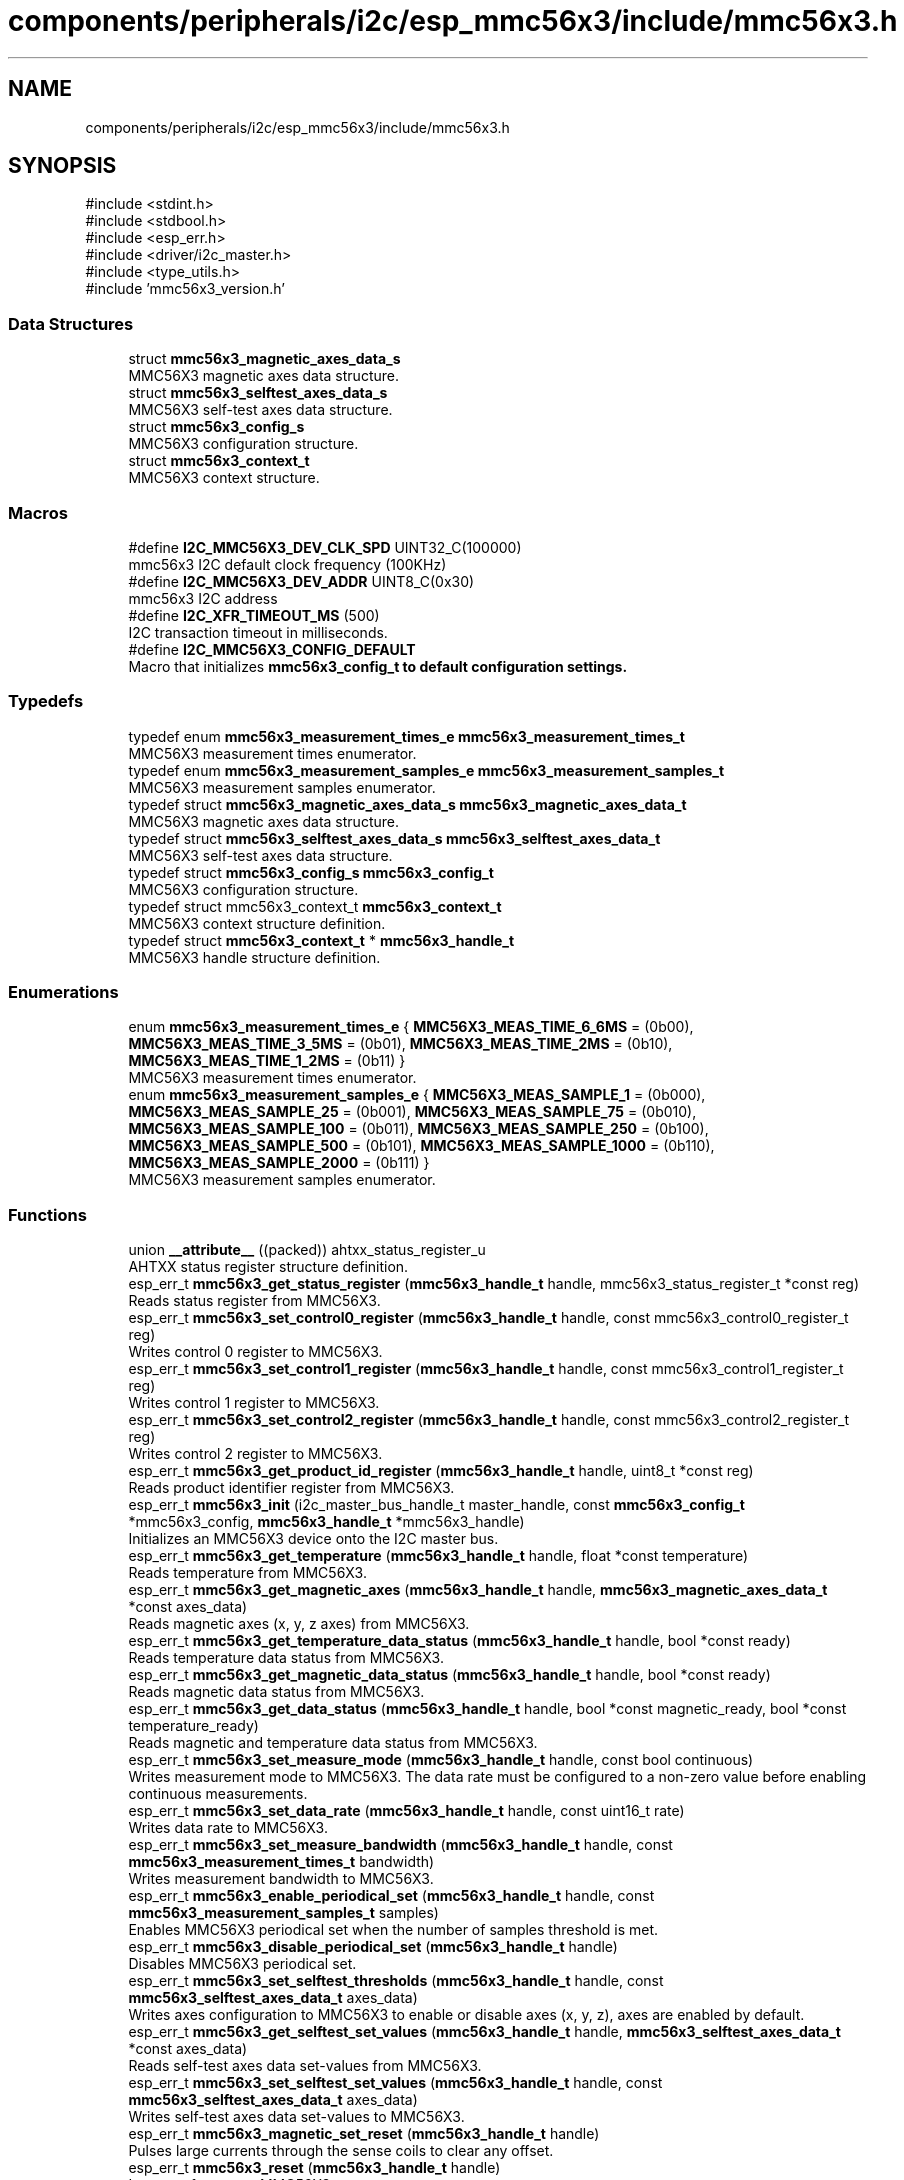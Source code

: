 .TH "components/peripherals/i2c/esp_mmc56x3/include/mmc56x3.h" 3 "ESP-IDF Components by K0I05" \" -*- nroff -*-
.ad l
.nh
.SH NAME
components/peripherals/i2c/esp_mmc56x3/include/mmc56x3.h
.SH SYNOPSIS
.br
.PP
\fR#include <stdint\&.h>\fP
.br
\fR#include <stdbool\&.h>\fP
.br
\fR#include <esp_err\&.h>\fP
.br
\fR#include <driver/i2c_master\&.h>\fP
.br
\fR#include <type_utils\&.h>\fP
.br
\fR#include 'mmc56x3_version\&.h'\fP
.br

.SS "Data Structures"

.in +1c
.ti -1c
.RI "struct \fBmmc56x3_magnetic_axes_data_s\fP"
.br
.RI "MMC56X3 magnetic axes data structure\&. "
.ti -1c
.RI "struct \fBmmc56x3_selftest_axes_data_s\fP"
.br
.RI "MMC56X3 self-test axes data structure\&. "
.ti -1c
.RI "struct \fBmmc56x3_config_s\fP"
.br
.RI "MMC56X3 configuration structure\&. "
.ti -1c
.RI "struct \fBmmc56x3_context_t\fP"
.br
.RI "MMC56X3 context structure\&. "
.in -1c
.SS "Macros"

.in +1c
.ti -1c
.RI "#define \fBI2C_MMC56X3_DEV_CLK_SPD\fP   UINT32_C(100000)"
.br
.RI "mmc56x3 I2C default clock frequency (100KHz) "
.ti -1c
.RI "#define \fBI2C_MMC56X3_DEV_ADDR\fP   UINT8_C(0x30)"
.br
.RI "mmc56x3 I2C address "
.ti -1c
.RI "#define \fBI2C_XFR_TIMEOUT_MS\fP   (500)"
.br
.RI "I2C transaction timeout in milliseconds\&. "
.ti -1c
.RI "#define \fBI2C_MMC56X3_CONFIG_DEFAULT\fP"
.br
.RI "Macro that initializes \fR\fBmmc56x3_config_t\fP\fP to default configuration settings\&. "
.in -1c
.SS "Typedefs"

.in +1c
.ti -1c
.RI "typedef enum \fBmmc56x3_measurement_times_e\fP \fBmmc56x3_measurement_times_t\fP"
.br
.RI "MMC56X3 measurement times enumerator\&. "
.ti -1c
.RI "typedef enum \fBmmc56x3_measurement_samples_e\fP \fBmmc56x3_measurement_samples_t\fP"
.br
.RI "MMC56X3 measurement samples enumerator\&. "
.ti -1c
.RI "typedef struct \fBmmc56x3_magnetic_axes_data_s\fP \fBmmc56x3_magnetic_axes_data_t\fP"
.br
.RI "MMC56X3 magnetic axes data structure\&. "
.ti -1c
.RI "typedef struct \fBmmc56x3_selftest_axes_data_s\fP \fBmmc56x3_selftest_axes_data_t\fP"
.br
.RI "MMC56X3 self-test axes data structure\&. "
.ti -1c
.RI "typedef struct \fBmmc56x3_config_s\fP \fBmmc56x3_config_t\fP"
.br
.RI "MMC56X3 configuration structure\&. "
.ti -1c
.RI "typedef struct mmc56x3_context_t \fBmmc56x3_context_t\fP"
.br
.RI "MMC56X3 context structure definition\&. "
.ti -1c
.RI "typedef struct \fBmmc56x3_context_t\fP * \fBmmc56x3_handle_t\fP"
.br
.RI "MMC56X3 handle structure definition\&. "
.in -1c
.SS "Enumerations"

.in +1c
.ti -1c
.RI "enum \fBmmc56x3_measurement_times_e\fP { \fBMMC56X3_MEAS_TIME_6_6MS\fP = (0b00), \fBMMC56X3_MEAS_TIME_3_5MS\fP = (0b01), \fBMMC56X3_MEAS_TIME_2MS\fP = (0b10), \fBMMC56X3_MEAS_TIME_1_2MS\fP = (0b11) }"
.br
.RI "MMC56X3 measurement times enumerator\&. "
.ti -1c
.RI "enum \fBmmc56x3_measurement_samples_e\fP { \fBMMC56X3_MEAS_SAMPLE_1\fP = (0b000), \fBMMC56X3_MEAS_SAMPLE_25\fP = (0b001), \fBMMC56X3_MEAS_SAMPLE_75\fP = (0b010), \fBMMC56X3_MEAS_SAMPLE_100\fP = (0b011), \fBMMC56X3_MEAS_SAMPLE_250\fP = (0b100), \fBMMC56X3_MEAS_SAMPLE_500\fP = (0b101), \fBMMC56X3_MEAS_SAMPLE_1000\fP = (0b110), \fBMMC56X3_MEAS_SAMPLE_2000\fP = (0b111) }"
.br
.RI "MMC56X3 measurement samples enumerator\&. "
.in -1c
.SS "Functions"

.in +1c
.ti -1c
.RI "union \fB__attribute__\fP ((packed)) ahtxx_status_register_u"
.br
.RI "AHTXX status register structure definition\&. "
.ti -1c
.RI "esp_err_t \fBmmc56x3_get_status_register\fP (\fBmmc56x3_handle_t\fP handle, mmc56x3_status_register_t *const reg)"
.br
.RI "Reads status register from MMC56X3\&. "
.ti -1c
.RI "esp_err_t \fBmmc56x3_set_control0_register\fP (\fBmmc56x3_handle_t\fP handle, const mmc56x3_control0_register_t reg)"
.br
.RI "Writes control 0 register to MMC56X3\&. "
.ti -1c
.RI "esp_err_t \fBmmc56x3_set_control1_register\fP (\fBmmc56x3_handle_t\fP handle, const mmc56x3_control1_register_t reg)"
.br
.RI "Writes control 1 register to MMC56X3\&. "
.ti -1c
.RI "esp_err_t \fBmmc56x3_set_control2_register\fP (\fBmmc56x3_handle_t\fP handle, const mmc56x3_control2_register_t reg)"
.br
.RI "Writes control 2 register to MMC56X3\&. "
.ti -1c
.RI "esp_err_t \fBmmc56x3_get_product_id_register\fP (\fBmmc56x3_handle_t\fP handle, uint8_t *const reg)"
.br
.RI "Reads product identifier register from MMC56X3\&. "
.ti -1c
.RI "esp_err_t \fBmmc56x3_init\fP (i2c_master_bus_handle_t master_handle, const \fBmmc56x3_config_t\fP *mmc56x3_config, \fBmmc56x3_handle_t\fP *mmc56x3_handle)"
.br
.RI "Initializes an MMC56X3 device onto the I2C master bus\&. "
.ti -1c
.RI "esp_err_t \fBmmc56x3_get_temperature\fP (\fBmmc56x3_handle_t\fP handle, float *const temperature)"
.br
.RI "Reads temperature from MMC56X3\&. "
.ti -1c
.RI "esp_err_t \fBmmc56x3_get_magnetic_axes\fP (\fBmmc56x3_handle_t\fP handle, \fBmmc56x3_magnetic_axes_data_t\fP *const axes_data)"
.br
.RI "Reads magnetic axes (x, y, z axes) from MMC56X3\&. "
.ti -1c
.RI "esp_err_t \fBmmc56x3_get_temperature_data_status\fP (\fBmmc56x3_handle_t\fP handle, bool *const ready)"
.br
.RI "Reads temperature data status from MMC56X3\&. "
.ti -1c
.RI "esp_err_t \fBmmc56x3_get_magnetic_data_status\fP (\fBmmc56x3_handle_t\fP handle, bool *const ready)"
.br
.RI "Reads magnetic data status from MMC56X3\&. "
.ti -1c
.RI "esp_err_t \fBmmc56x3_get_data_status\fP (\fBmmc56x3_handle_t\fP handle, bool *const magnetic_ready, bool *const temperature_ready)"
.br
.RI "Reads magnetic and temperature data status from MMC56X3\&. "
.ti -1c
.RI "esp_err_t \fBmmc56x3_set_measure_mode\fP (\fBmmc56x3_handle_t\fP handle, const bool continuous)"
.br
.RI "Writes measurement mode to MMC56X3\&. The data rate must be configured to a non-zero value before enabling continuous measurements\&. "
.ti -1c
.RI "esp_err_t \fBmmc56x3_set_data_rate\fP (\fBmmc56x3_handle_t\fP handle, const uint16_t rate)"
.br
.RI "Writes data rate to MMC56X3\&. "
.ti -1c
.RI "esp_err_t \fBmmc56x3_set_measure_bandwidth\fP (\fBmmc56x3_handle_t\fP handle, const \fBmmc56x3_measurement_times_t\fP bandwidth)"
.br
.RI "Writes measurement bandwidth to MMC56X3\&. "
.ti -1c
.RI "esp_err_t \fBmmc56x3_enable_periodical_set\fP (\fBmmc56x3_handle_t\fP handle, const \fBmmc56x3_measurement_samples_t\fP samples)"
.br
.RI "Enables MMC56X3 periodical set when the number of samples threshold is met\&. "
.ti -1c
.RI "esp_err_t \fBmmc56x3_disable_periodical_set\fP (\fBmmc56x3_handle_t\fP handle)"
.br
.RI "Disables MMC56X3 periodical set\&. "
.ti -1c
.RI "esp_err_t \fBmmc56x3_set_selftest_thresholds\fP (\fBmmc56x3_handle_t\fP handle, const \fBmmc56x3_selftest_axes_data_t\fP axes_data)"
.br
.RI "Writes axes configuration to MMC56X3 to enable or disable axes (x, y, z), axes are enabled by default\&. "
.ti -1c
.RI "esp_err_t \fBmmc56x3_get_selftest_set_values\fP (\fBmmc56x3_handle_t\fP handle, \fBmmc56x3_selftest_axes_data_t\fP *const axes_data)"
.br
.RI "Reads self-test axes data set-values from MMC56X3\&. "
.ti -1c
.RI "esp_err_t \fBmmc56x3_set_selftest_set_values\fP (\fBmmc56x3_handle_t\fP handle, const \fBmmc56x3_selftest_axes_data_t\fP axes_data)"
.br
.RI "Writes self-test axes data set-values to MMC56X3\&. "
.ti -1c
.RI "esp_err_t \fBmmc56x3_magnetic_set_reset\fP (\fBmmc56x3_handle_t\fP handle)"
.br
.RI "Pulses large currents through the sense coils to clear any offset\&. "
.ti -1c
.RI "esp_err_t \fBmmc56x3_reset\fP (\fBmmc56x3_handle_t\fP handle)"
.br
.RI "Issues soft-reset to MMC56X3\&. "
.ti -1c
.RI "esp_err_t \fBmmc56x3_remove\fP (\fBmmc56x3_handle_t\fP handle)"
.br
.RI "Removes an MMC56X3 device from master I2C bus\&. "
.ti -1c
.RI "esp_err_t \fBmmc56x3_delete\fP (\fBmmc56x3_handle_t\fP handle)"
.br
.RI "Removes an MMC56X3 device from master I2C bus and delete the handle\&. "
.ti -1c
.RI "float \fBmmc56x3_convert_to_heading\fP (const \fBmmc56x3_magnetic_axes_data_t\fP axes_data)"
.br
.RI "Converts magnetic axes data to a heading\&. See Honeywell application note AN-203 for details\&. "
.ti -1c
.RI "float \fBmmc56x3_convert_to_true_heading\fP (const float declination, const \fBmmc56x3_magnetic_axes_data_t\fP axes_data)"
.br
.RI "Converts magnetic axes data with magnetic declination to a true heading\&. See Honeywell application note AN-203 for details\&. "
.ti -1c
.RI "const char * \fBmmc56x3_get_fw_version\fP (void)"
.br
.RI "Converts MMC56X3 firmware version numbers (major, minor, patch) into a string\&. "
.ti -1c
.RI "int32_t \fBmmc56x3_get_fw_version_number\fP (void)"
.br
.RI "Converts MMC56X3 firmware version numbers (major, minor, patch) into an integer value\&. "
.in -1c
.SS "Variables"

.in +1c
.ti -1c
.RI "\fBmmc56x3_status_register_t\fP"
.br
.ti -1c
.RI "\fBmmc56x3_control0_register_t\fP"
.br
.ti -1c
.RI "\fBmmc56x3_control1_register_t\fP"
.br
.ti -1c
.RI "\fBmmc56x3_control2_register_t\fP"
.br
.in -1c
.SH "Author"
.PP 
Generated automatically by Doxygen for ESP-IDF Components by K0I05 from the source code\&.
